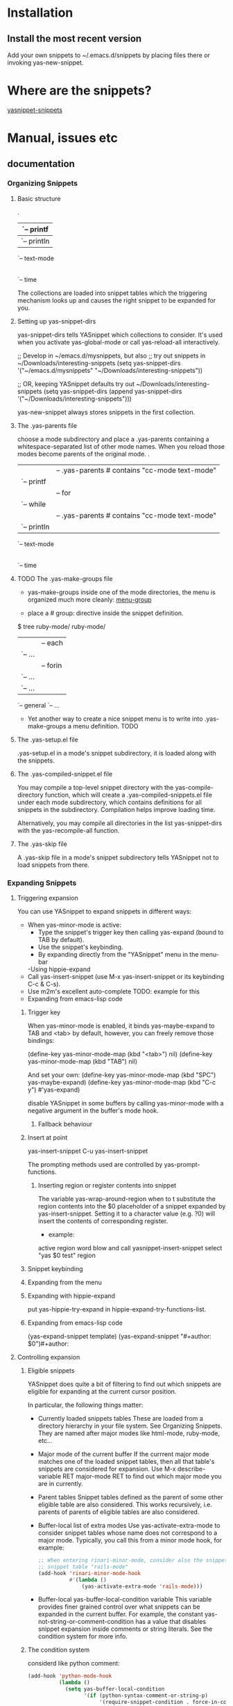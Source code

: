 * Installation
** Install the most recent version
Add your own snippets to ~/.emacs.d/snippets by placing files there or invoking
yas-new-snippet.
* Where are the snippets?
[[https://github.com/AndreaCrotti/yasnippet-snippets][yasnippet-snippets]]
* Manual, issues etc
** documentation
*** Organizing Snippets
**** Basic structure
.
|-- c-mode
|   `-- printf
|-- java-mode
|   `-- println
`-- text-mode
    |-- email
    `-- time

The collections are loaded into snippet tables which the triggering
mechanism looks up and causes the right snippet to be expanded for
you.
**** Setting up yas-snippet-dirs
yas-snippet-dirs tells YASnippet which collections to consider. It's
used when you activate yas-global-mode or call yas-reload-all
interactively.

;; Develop in ~/emacs.d/mysnippets, but also
;; try out snippets in ~/Downloads/interesting-snippets
(setq yas-snippet-dirs '("~/emacs.d/mysnippets"
                           "~/Downloads/interesting-snippets"))

;; OR, keeping YASnippet defaults try out ~/Downloads/interesting-snippets
(setq yas-snippet-dirs (append yas-snippet-dirs
                               '("~/Downloads/interesting-snippets")))

yas-new-snippet always stores snippets in the first collection.
**** The .yas-parents file
choose a mode subdirectory and place a .yas-parents containing a
whitespace-separated list of other mode names. When you reload those
modes become parents of the original mode.
.
|-- c-mode
|   |-- .yas-parents    # contains "cc-mode text-mode"
|   `-- printf
|-- cc-mode
|   |-- for
|   `-- while
|-- java-mode
|   |-- .yas-parents    # contains "cc-mode text-mode"
|   `-- println
`-- text-mode
    |-- email
    `-- time
**** TODO The .yas-make-groups file
- yas-make-groups inside one of the mode directories, the menu is organized much
  more cleanly: [[file:image/menu-groups.png][menu-group]]

- place a # group: directive inside the snippet definition. 
$ tree ruby-mode/
ruby-mode/
|-- .yas-make-groups
|-- collections
|   |-- each
|   `-- ...
|-- control structure
|   |-- forin
|   `-- ...
|-- definitions
|   `-- ...
`-- general
   `-- ...

- Yet another way to create a nice snippet menu is to write into
  .yas-make-groups a menu definition. TODO
**** The .yas-setup.el file
.yas-setup.el in a mode's snippet subdirectory, it is loaded along with the
snippets.
**** The .yas-compiled-snippet.el file
You may compile a top-level snippet directory with the yas-compile-directory
function, which will create a .yas-compiled-snippets.el file under each mode
subdirectory, which contains definitions for all snippets in the subdirectory.
Compilation helps improve loading time.

Alternatively, you may compile all directories in the list yas-snippet-dirs with
the yas-recompile-all function.
**** The .yas-skip file
A .yas-skip file in a mode's snippet subdirectory tells YASnippet not to load
snippets from there.
*** Expanding Snippets
**** Triggering expansion
You can use YASnippet to expand snippets in different ways:
- When yas-minor-mode is active:
  - Type the snippet's trigger key then calling yas-expand (bound to TAB by default).
  - Use the snippet's keybinding.
  - By expanding directly from the "YASnippet" menu in the menu-bar
  -Using hippie-expand
- Call yas-insert-snippet (use M-x yas-insert-snippet or its keybinding C-c & C-s).
- Use m2m's excellent auto-complete TODO: example for this
- Expanding from emacs-lisp code
***** Trigger key
When yas-minor-mode is enabled, it binds yas-maybe-expand to TAB and <tab> by
default, however, you can freely remove those bindings:

(define-key yas-minor-mode-map (kbd "<tab>") nil)
(define-key yas-minor-mode-map (kbd "TAB") nil)

And set your own:
(define-key yas-minor-mode-map (kbd "SPC") yas-maybe-expand)
(define-key yas-minor-mode-map (kbd "C-c y") #'yas-expand)

disable YASnippet in some buffers by calling yas-minor-mode with a negative
argument in the buffer's mode hook.
****** Fallback behaviour
***** Insert at point
yas-insert-snippet 
C-u yas-insert-snippet 

The prompting methods used are controlled by yas-prompt-functions.
****** Inserting region or register contents into snippet
The variable yas-wrap-around-region when to t substitute the
region contents into the $0 placeholder of a snippet expanded by
yas-insert-snippet. Setting it to a character value (e.g. ?0) will
insert the contents of corresponding register.

- example:
active region word blow and call yasnippet-insert-snippet
select "yas $0 test"
region
***** Snippet keybinding
***** Expanding from the menu
***** Expanding with hippie-expand
put yas-hippie-try-expand in hippie-expand-try-functions-list. 
***** Expanding from emacs-lisp code
(yas-expand-snippet template)
(yas-expand-snippet "#+author: $0")#+author: 
**** Controlling expansion
***** Eligible snippets
YASnippet does quite a bit of filtering to find out which snippets are eligible for expanding at the current cursor position.

In particular, the following things matter:
- Currently loaded snippets tables
  These are loaded from a directory hierarchy in your file system. See Organizing Snippets. They are named after major modes like html-mode, ruby-mode, etc…
- Major mode of the current buffer
  If the currrent major mode matches one of the loaded snippet tables, then all that table's snippets are considered for expansion. Use M-x describe-variable RET major-mode RET to find out which major mode you are in currently.
- Parent tables
  Snippet tables defined as the parent of some other eligible table are also considered. This works recursively, i.e. parents of parents of eligible tables are also considered.
- Buffer-local list of extra modes
  Use yas-activate-extra-mode to consider snippet tables whose name does not correspond to a major mode. Typically, you call this from a minor mode hook, for example:
  #+BEGIN_SRC emacs-lisp
;; When entering rinari-minor-mode, consider also the snippets in the
;; snippet table "rails-mode"
(add-hook 'rinari-minor-mode-hook
          #'(lambda ()
              (yas-activate-extra-mode 'rails-mode)))

#+END_SRC
- Buffer-local yas-buffer-local-condition variable
  This variable provides finer grained control over what snippets can be expanded in the current buffer. For example, the constant yas-not-string-or-comment-condition has a value that disables snippet expansion inside comments or string literals. See the condition system for more info.
***** The condition system
considerd like python comment:
#+BEGIN_SRC emacs-lisp
(add-hook 'python-mode-hook
          (lambda ()
            (setq yas-buffer-local-condition
                  '(if (python-syntax-comment-or-string-p)
                       '(require-snippet-condition . force-in-comment)
                     t))))
#+END_SRC
***** Multiples snippet with the same key
M-x customize-variable RET yas-prompt-functions RET. 

Alternatively you can put in your emacs-file:

(setq yas-prompt-functions '(yas-x-prompt yas-dropdown-prompt))
****** Use the X window system
yas-x-prompt 
****** Minibuffer prompting
yas-completing-prompt
yas-ido-prompt
****** Use dropdown-menu.el
yas-dropdown-prompt
****** Roll your own
*** Writing Snippets
**** Snippet development
***** Quickly finding snippets
M-x yas-new-snippet, key bindind: C-c & C-n
M-x yas-visit-snippet-file, key binding: C-c & C-v
***** Using the snippet-mode major mode
snippet-mode:
- M-x yas-load-snippet-buffer, key binding: C-c C-l
- M-x yas-load-snippet-buffer-and-close, key binding: C-c C-c
- M-x yas-tryout-snippet, key binding: C-c C-t
**** File content
***** template
# contributor: pluskid <pluskid@gmail.com>
# name: __...__
# --
__${init}__

***** # key: snippet abbrev
***** # name: snippet name
***** # condition: snippet condition
This is a piece of Emacs-lisp code. If a snippet has a condition.

See also yas-buffer-local-condition in Expanding snippets
***** # group: snippet menu grouping
When expanding/visiting snippets from the menu-bar menu, snippets for a given
mode can be grouped into sub-menus.
***** # expand-env: expand environment
This is another piece of Emacs-lisp code in the form of a let varlist form, i.e.
a list of lists assigning values to variables. It can be used to override
variable values while the snippet is being expanded.

- example
# name: ASCII home
# expand-env: ((yas-indent-line 'fixed) (yas-wrap-around-region 'nil))
# --
                welcome to my
            X      humble
           / \      home,
          /   \      $0
         /     \
        /-------\
        |       |
        |  +-+  |
        |  | |  |
        +--+-+--+
***** # binding: direct keybinding
# name: <p>...</p>
# binding: C-c C-c C-m
# --
<p>`(when yas-prefix "\n")`$0`(when yas-prefix "\n")`</p>
***** # type: snippet or command
command, the body of the snippet is interpreted as lisp code to be evaluated
when the snippet is triggered.

snippet(default), the snippet body will be parsed according to the Template
Syntax.
***** # uuid: unique identifier
This provides to a way to identify a snippet, independent of its name. Loading a
second snippet file with the same uuid would replace the previous snippet.
***** # contributor: snippet author
This is optional and has no effect whatsoever on snippet functionality, but it
looks nice.
**** Template Syntax
The syntax of the snippet template is simple but powerful, very similar to
TextMate's.
***** Plain Text
Arbitrary text are usually interpreted as plain text. 

except: 
$ as \$
` as  \`
\ as \\ 
***** Embedded Emacs-lisp code : `
#ifndef ${1:_`(upcase (file-name-nondirectory (file-name-sans-extension (buffer-file-name))))`_H_}
#define $1

$0

#endif /* $1 */
From version 0.6, snippets expansions are run with some special Emacs-lisp variables bound. One of this is yas-selected-text. You can therefore define a snippet like:

for ($1;$2;$3) {
  `yas-selected-text`$0
}
****** Note: backquote expressions should not modify the buffer
***** Tab stop fields
They are written by $ followed with a number. $0 has the special meaning of the
exit point of a snippet. 

<div$1>
    $0
</div>
***** Placeholder fields
${N:default value}
***** Mirrors
\begin{${1:enumerate}}
    $0
\end{$1}

ymt
***** Mirrors with transformations
If the value of an ${n:-construct starts with and contains $(, then it is interpreted as a mirror for field n with a transformation. The mirror's text content is calculated according to this transformation, which is Emacs-lisp code that gets evaluated in an environment where the variable yas-text is bound to the text content (string) contained in the field n. Here's an example for Objective-C:

- (${1:id})${2:foo}
{
    return $2;
}

- (void)set${2:$(capitalize yas-text)}:($1)aValue
{
    [$2 autorelease];
    $2 = [aValue retain];
}
$0
Look at ${2:$(capitalize yas-text)}, it is a mirror with transformation instead of a field. The actual field is at the first line: ${2:foo}. When you type text in ${2:foo}, the transformation will be evaluated and the result will be placed there as the transformed text. So in this example, if you type "baz" in the field, the transformed text will be "Baz". This example is also available in the screencast.

Another example is for rst-mode. In reStructuredText, the document title can be some text surrounded by "=" below and above. The "=" should be at least as long as the text. So

=====
Title
=====
is a valid title but

===
Title
===
is not. Here's an snippet for rst title:

${1:$(make-string (string-width yas-text) ?\=)}
${1:Title}
${1:$(make-string (string-width yas-text) ?\=)}

$0
Note that a mirror with a transform is not restricted to the text of the field it is mirroring. By making use of yas-field-value, a mirror can look at any of the snippet's field (as mentioned above, all mirrors are updated when any field is updated). Here is an example which shows a "live" result of calling format:

(format "${1:formatted %s}" "${2:value}")
=> "${1:$(ignore-errors (format (yas-field-value 1) (yas-field-value 2)))}"
To keep the example simple, it uses ignore-errors to suppress errors due to incomplete format codes.
***** Fields with transformations
***** Choosing fields value from a list and other tricks
***** Nested placeholder fields
***** Indentation markers
*** The YASnippet menu
When yas-minor-mode is active, YASnippet will setup a menu just after
the "Buffers" menu in the menubar.
**** Loading snippets from menu
yas-load-directory 
yas-reload-all 
**** Snippet menu behavior
YASnippet will list in this section all the loaded snippet definitions
organized by snippet table name.

You can use this section to explore currently loaded snippets. If you
click on one of them, the default behavior is to expand it,
unconditionally, inside the current buffer.

You can however, customize variable yas-visit-from-menu to be t which
will take you to the snippet definition file when you select it from
the menu.

If you want the menu show only snippet tables whose name corresponds
to a "real" major mode. You do this by setting yas-use-menu to
'real-modes.

Finally, to have the menu show only the tables for the currently
active mode, set yas-use-menu to abbreviate.

These customizations can also be found in the menu itself, under the
"Snippet menu behavior" submenu.
**** Controlling indenting
The "Indenting" submenu contains options to control the values of
yas-indent-line and yas-also-auto-indent-first-line. 
**** Prompting method
The "Prompting method" submenu contains options to control the value
of yas-prompt-functions. See Expanding snippets.

**** Misc
The "Misc" submenu contains options to control the values of more
variables.
*** Frequently asked questions
*** YASnippet Symbol Reference
*** references
http://joaotavora.github.io/yasnippet/
* references
https://github.com/joaotavora/yasnippet
